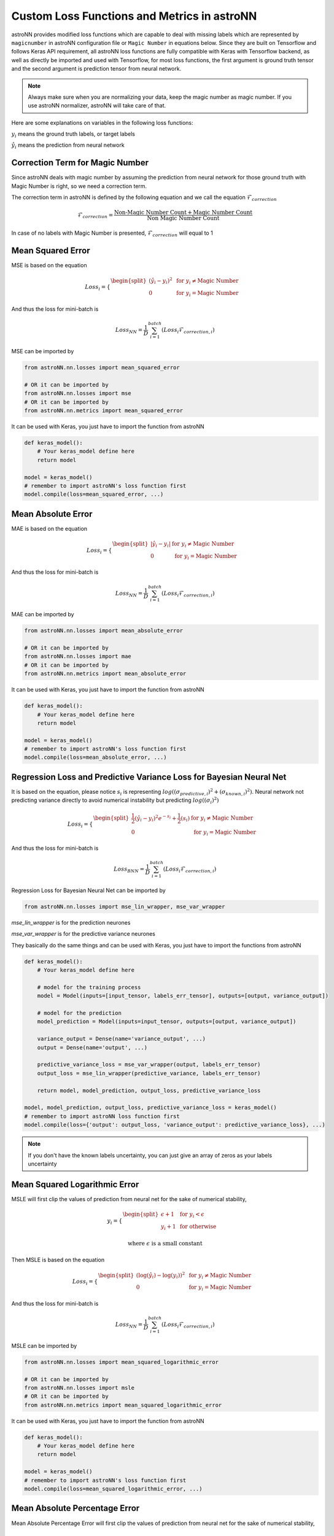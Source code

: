 
Custom Loss Functions and Metrics in astroNN
==============================================

astroNN provides modified loss functions which are capable to deal with missing labels which are represented by ``magicnumber``
in astroNN configuration file or ``Magic Number`` in equations below.
Since they are built on Tensorflow and follows Keras API requirement, all astroNN loss functions are fully compatible
with Keras with Tensorflow backend, as well as directly be imported and used with Tensorflow, for most loss functions, the
first argument is ground truth tensor and the second argument is prediction tensor from neural network.

.. note:: Always make sure when you are normalizing your data, keep the magic number as magic number. If you use astroNN normalizer, astroNN will take care of that.

Here are some explanations on variables in the following loss functions:

:math:`y_i` means the ground truth labels, or target labels

:math:`\hat{y_i}` means the prediction from neural network

Correction Term for Magic Number
----------------------------------

Since astroNN deals with magic number by assuming the prediction from neural network for those ground truth with Magic Number
is right, so we need a correction term.

The correction term in astroNN is defined by the following equation and we call the equation :math:`\mathcal{F}_{correction}`

.. math::

   \mathcal{F}_{correction} = \frac{\text{Non-Magic Number Count} + \text{Magic Number Count}}{\text{Non Magic Number Count}}

In case of no labels with Magic Number is presented, :math:`\mathcal{F}_{correction}` will equal to 1

Mean Squared Error
-----------------------

MSE is based on the equation

.. math::

   Loss_i = \begin{cases}
        \begin{split}
            (\hat{y_i}-y_i)^2 & \text{ for } y_i \neq \text{Magic Number}\\
            0 & \text{ for } y_i = \text{Magic Number}
        \end{split}
    \end{cases}

And thus the loss for mini-batch is

.. math::

   Loss_{NN} = \frac{1}{D} \sum_{i=1}^{batch} (Loss_i \mathcal{F}_{correction, i})


MSE can be imported by

.. code-block:: python

    from astroNN.nn.losses import mean_squared_error

    # OR it can be imported by
    from astroNN.nn.losses import mse
    # OR it can be imported by
    from astroNN.nn.metrics import mean_squared_error

It can be used with Keras, you just have to import the function from astroNN

.. code-block:: python

    def keras_model():
        # Your keras_model define here
        return model

    model = keras_model()
    # remember to import astroNN's loss function first
    model.compile(loss=mean_squared_error, ...)

Mean Absolute Error
-----------------------

MAE is based on the equation

.. math::

   Loss_i = \begin{cases}
        \begin{split}
            \left| \hat{y_i}-y_i \right| & \text{ for } y_i \neq \text{Magic Number}\\
            0 & \text{ for } y_i = \text{Magic Number}
        \end{split}
    \end{cases}

And thus the loss for mini-batch is

.. math::

   Loss_{NN} = \frac{1}{D} \sum_{i=1}^{batch} (Loss_i \mathcal{F}_{correction, i})


MAE can be imported by

.. code-block:: python

    from astroNN.nn.losses import mean_absolute_error

    # OR it can be imported by
    from astroNN.nn.losses import mae
    # OR it can be imported by
    from astroNN.nn.metrics import mean_absolute_error

It can be used with Keras, you just have to import the function from astroNN

.. code-block:: python

    def keras_model():
        # Your keras_model define here
        return model

    model = keras_model()
    # remember to import astroNN's loss function first
    model.compile(loss=mean_absolute_error, ...)


Regression Loss and Predictive Variance Loss for Bayesian Neural Net
------------------------------------------------------------------------

It is based on the equation, please notice :math:`s_i` is  representing
:math:`log((\sigma_{predictive, i})^2 + (\sigma_{known, i})^2)`. Neural network not predicting variance
directly to avoid numerical instability but predicting :math:`log((\sigma_{i})^2)`

.. math::

   Loss_i = \begin{cases}
        \begin{split}
            \frac{1}{2} (\hat{y_i}-y_i)^2 e^{-s_i} + \frac{1}{2}(s_i) & \text{ for } y_i \neq \text{Magic Number}\\
            0 & \text{ for } y_i = \text{Magic Number}
        \end{split}
    \end{cases}

And thus the loss for mini-batch is

.. math::

   Loss_{BNN} = \frac{1}{D} \sum_{i=1}^{batch} (Loss_i \mathcal{F}_{correction, i})

Regression Loss for Bayesian Neural Net can be imported by

.. code-block:: python

    from astroNN.nn.losses import mse_lin_wrapper, mse_var_wrapper

`mse_lin_wrapper` is for the prediction neurones

`mse_var_wrapper` is for the predictive variance neurones

They basically do the same things and can be used with Keras, you just have to import the functions from astroNN

.. code-block:: python

    def keras_model():
        # Your keras_model define here

        # model for the training process
        model = Model(inputs=[input_tensor, labels_err_tensor], outputs=[output, variance_output])

        # model for the prediction
        model_prediction = Model(inputs=input_tensor, outputs=[output, variance_output])

        variance_output = Dense(name='variance_output', ...)
        output = Dense(name='output', ...)

        predictive_variance_loss = mse_var_wrapper(output, labels_err_tensor)
        output_loss = mse_lin_wrapper(predictive_variance, labels_err_tensor)

        return model, model_prediction, output_loss, predictive_variance_loss

    model, model_prediction, output_loss, predictive_variance_loss = keras_model()
    # remember to import astroNN loss function first
    model.compile(loss={'output': output_loss, 'variance_output': predictive_variance_loss}, ...)

.. note:: If you don't have the known labels uncertainty, you can just give an array of zeros as your labels uncertainty

Mean Squared Logarithmic Error
--------------------------------

MSLE  will first clip the values of prediction from neural net for the sake of numerical stability,

.. math::

   y_i = \begin{cases}
        \begin{split}
            \epsilon + 1 & \text{ for } y_i < \epsilon \\
            y_i + 1 & \text{ for otherwise }
        \end{split}
    \end{cases}

   \text{where } \epsilon \text{ is a small constant}

Then MSLE is based on the equation

.. math::

   Loss_i = \begin{cases}
        \begin{split}
            (\log{(\hat{y_i})} - \log{(y_i)})^2 & \text{ for } y_i \neq \text{Magic Number}\\
            0 & \text{ for } y_i = \text{Magic Number}
        \end{split}
    \end{cases}

And thus the loss for mini-batch is

.. math::

   Loss_{NN} = \frac{1}{D} \sum_{i=1}^{batch} (Loss_i \mathcal{F}_{correction, i})


MSLE can be imported by

.. code-block:: python

    from astroNN.nn.losses import mean_squared_logarithmic_error

    # OR it can be imported by
    from astroNN.nn.losses import msle
    # OR it can be imported by
    from astroNN.nn.metrics import mean_squared_logarithmic_error

It can be used with Keras, you just have to import the function from astroNN

.. code-block:: python

    def keras_model():
        # Your keras_model define here
        return model

    model = keras_model()
    # remember to import astroNN's loss function first
    model.compile(loss=mean_squared_logarithmic_error, ...)

Mean Absolute Percentage Error
--------------------------------

Mean Absolute Percentage Error will first clip the values of prediction from neural net for the sake of numerical stability,

.. math::

   y_i = \begin{cases}
        \begin{split}
            \epsilon  & \text{ for } y_i < \epsilon \\
            y_i & \text{ for otherwise }
        \end{split}
    \end{cases}

   \text{where } \epsilon \text{ is a small constant}

Then Mean Absolute Percentage Error is based on the equation

.. math::

   Loss_i = \begin{cases}
        \begin{split}
            100 \text{ } \frac{\left| y_i - \hat{y_i} \right|}{y_i} & \text{ for } y_i \neq \text{Magic Number}\\
            0 & \text{ for } y_i = \text{Magic Number}
        \end{split}
    \end{cases}

And thus the loss for mini-batch is

.. math::

   Loss_{NN} = \frac{1}{D} \sum_{i=1}^{batch} (Loss_i \mathcal{F}_{correction, i})


Mean Absolute Percentage Error can be imported by

.. code-block:: python

    from astroNN.nn.losses import mean_absolute_percentage_error

    # OR it can be imported by
    from astroNN.nn.losses import mape
    # OR it can be imported by
    from astroNN.nn.metrics import mean_absolute_percentage_error

It can be used with Keras, you just have to import the function from astroNN

.. code-block:: python

    def keras_model():
        # Your keras_model define here
        return model

    model = keras_model()
    # remember to import astroNN's loss function first
    model.compile(loss=mean_absolute_percentage_error, ...)

Categorical Cross-Entropy
----------------------------

Categorical Cross-Entropy will first clip the values of prediction from neural net for the sake of numerical stability if
the prediction is not coming from logits (before softmax activated)

.. math::

   \hat{y_i} = \begin{cases}
        \begin{split}
            \epsilon & \text{ for } \hat{y_i} < \epsilon \\
            1 - \epsilon & \text{ for } \hat{y_i} > 1 - \epsilon \\
            \hat{y_i} & \text{ for otherwise }
        \end{split}
    \end{cases}

   \text{where } \epsilon \text{ is a small constant}

and then based on the equation

.. math::

   Loss_i = \begin{cases}
        \begin{split}
            y_i \log{(\hat{y_i})} & \text{ for } y_i \neq \text{Magic Number}\\
            0 & \text{ for } y_i = \text{Magic Number}
        \end{split}
    \end{cases}

And thus the loss for mini-batch is

.. math::

   Loss_{NN} = - \frac{1}{D} \sum_{i=1}^{batch} (Loss_i \mathcal{F}_{correction, i})

Categorical Cross-Entropy can be imported by

.. code-block:: python

    from astroNN.nn.losses import categorical_cross_entropy

It can be used with Keras, you just have to import the function from astroNN

.. code-block:: python

    def keras_model():
        # Your keras_model define here
        return model

    model = keras_model()
    # remember to import astroNN's loss function first
    model.compile(loss=categorical_cross_entropy(from_logits=False), ...)

.. note:: astroNN's categorical_cross_entropy expects values after softmax activated by default. If you want to use logits, please use from_logits=True

Binary Cross-Entropy
----------------------------

Binary Cross-Entropy will first clip the values of prediction from neural net for the sake of numerical stability if
the prediction is not coming from logits (before softmax activated)

.. math::

   \hat{y_i} = \begin{cases}
        \begin{split}
            \epsilon & \text{ for } \hat{y_i} < \epsilon \\
            1 - \epsilon & \text{ for } \hat{y_i} > 1 - \epsilon \\
            \hat{y_i} & \text{ for otherwise }
        \end{split}
    \end{cases}

   \text{where } \epsilon \text{ is a small constant}

and then based on the equation

.. math::

   Loss_i = \begin{cases}
        \begin{split}
            y_i \log{(\hat{y_i})} + (1-y_i)\log{(1-\hat{y_i})} & \text{ for } y_i \neq \text{Magic Number}\\
            \hat{y_i} \log{(\hat{y_i})} + (1-\hat{y_i})\log{(1-\hat{y_i})} & \text{ for } y_i = \text{Magic Number}
        \end{split}
    \end{cases}

And thus the loss for mini-batch is

.. math::

   Loss_{NN} = - \frac{1}{D} \sum_{i=1}^{batch} (Loss_i \mathcal{F}_{correction, i})

Binary Cross-Entropy can be imported by

.. code-block:: python

    from astroNN.nn.losses import binary_cross_entropy

It can be used with Keras, you just have to import the function from astroNN

.. code-block:: python

    def keras_model():
        # Your keras_model define here
        return model

    model = keras_model()
    # remember to import astroNN's loss function first
    model.compile(loss=binary_cross_entropy(from_logits=False), ...)

.. note:: astroNN's binary_cross_entropy expects values after softmax activated by default. If you want to use logits, please use from_logits=True

Categorical Cross-Entropy and Predictive Logits Variance for Bayesian Neural Net
-----------------------------------------------------------------------------------

It is based on Equation 12 from `arxiv:1703.04977`_.

.. math::

   Loss_i = \begin{cases}
        \begin{split}
            \text{Categorical Cross-Entropy} + \text{Distorted Categorical Cross-Entropy} + e^{s} - 1 & \text{ for } y_i \neq \text{Magic Number}\\
            0 & \text{ for } y_i = \text{Magic Number}
        \end{split}
    \end{cases}

where Distorted Categorical Cross-Entropy is defined as

.. math::

    \text{elu} (\text{Categorical Cross-Entropy} - \text{Distorted Categorical Cross-Entropy})

And thus the loss for mini-batch is

.. math::

   Loss_{BNN} = \frac{1}{D} \sum_{i=1}^{batch} (Loss_i \mathcal{F}_{correction, i})

Categorical Cross-Entropy for Bayesian Neural Net can be imported by

.. code-block:: python

    from astroNN.nn.losses import bayesian_categorical_crossentropy_wrapper, bayesian_categorical_crossentropy_var_wrapper

`bayesian_categorical_crossentropy_wrapper` is for the prediction neurones

`bayesian_categorical_crossentropy_var_wrapper` is for the predictive variance neurones

They basically do the same things and can be used with Keras, you just have to import the functions from astroNN

.. code-block:: python

    def keras_model():
        # Your keras_model define here

        # model for the training process
        model = Model(inputs=[input_tensor], outputs=[output, variance_output])

        # model for the prediction
        model_prediction = Model(inputs=input_tensor, outputs=[output, variance_output])

        variance_output = Dense(name='predictive_variance', ...)
        output = Dense(name='output', ...)

        predictive_variance_loss = bayesian_categorical_crossentropy_var_wrapper(output)
        output_loss = bayesian_categorical_crossentropy_wrapper(predictive_variance)

        return model, model_prediction, output_loss, predictive_variance_loss

    model, model_prediction, output_loss, predictive_variance_loss = keras_model()
    # remember to import astroNN loss function first
    model.compile(loss={'output': output_loss, 'variance_output': predictive_variance_loss}, ...)

.. _arxiv:1703.04977: https://arxiv.org/abs/1703.04977

Categorical Classification Accuracy
------------------------------------

Categorical Classification Accuracy will first deal with Magic Number

.. math::

   Loss_i = \begin{cases}
        \begin{split}
            y_i & \text{ for } y_i \neq \text{Magic Number}\\
            0 & \text{ for } y_i = \text{Magic Number}
        \end{split}
    \end{cases}

Then based on the equation

.. math::

   Accuracy_i = \begin{cases}
        \begin{split}
          1 & \text{ for } \text{Argmax}(y_i) = \text{Argmax}(\hat{y_i})\\
          0 & \text{ for } \text{Argmax}(y_i) \neq \text{Argmax}(\hat{y_i})
        \end{split}
    \end{cases}

And thus the accuracy for is

.. math::

   Accuracy = \frac{1}{D} \sum_{i=1}^{labels} (Accuracy_i \mathcal{F}_{correction, i})

Categorical Classification Accuracy can be imported by

.. code-block:: python

    from astroNN.nn.metrics import categorical_accuracy

It can be used with Keras, you just have to import the function from astroNN

.. code-block:: python

    def keras_model():
        # Your keras_model define here
        return model

    model = keras_model()
    # remember to import astroNN's metrics function first
    model.compile(metrics=categorical_accuracy, ...)

.. note:: Please make sure you use categorical_accuracy when using categorical_cross_entropy as the loss function

Binary Classification Accuracy
---------------------------------

Binary Classification Accuracy will round the values of prediction if ``from_logits=False`` or will apply sigmoid
first and then round the values of prediction if ``from_logits=True``

.. math::

   \hat{y_i} = \begin{cases}
        \begin{split}
            1 & \text{ for } \hat{y_i} > 0.5 \\
            0 & \text{ for } \hat{y_i} \leq 0.5
        \end{split}
    \end{cases}

and then based on the equation

.. math::

   Accuracy_i = \begin{cases}
        \begin{split}
          1 & \text{ for } y_i = \hat{y_i}\\
          0 & \text{ for } y_i \neq \hat{y_i}
        \end{split}
    \end{cases}

And thus the accuracy for is

.. math::

   Accuracy = \frac{1}{D} \sum_{i=1}^{labels} (Accuracy_i \mathcal{F}_{correction, i})

Binary Classification Accuracy can be imported by

.. code-block:: python

    from astroNN.nn.metrics import binary_accuracy

It can be used with Keras, you just have to import the function from astroNN

.. code-block:: python

    def keras_model():
        # Your keras_model define here
        return model

    model = keras_model()
    # remember to import astroNN's metrics function first
    model.compile(metrics=binary_accuracy(from_logits=False), ...)

.. note:: Please make sure you use binary_accuracy when using binary_cross_entropy as the loss function
